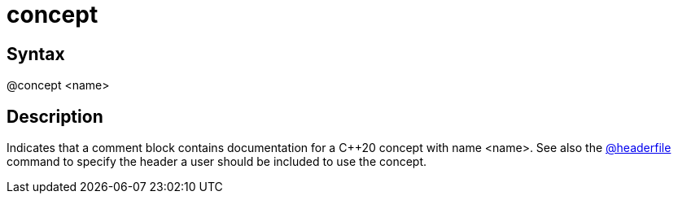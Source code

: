 = concept

== Syntax
@concept &lt;name&gt;

== Description
Indicates that a comment block contains documentation for a C++20 concept with name <name>. See also the xref:commands/headerfile.adoc[@headerfile] command to specify the header a user should be included to use the concept.